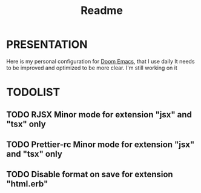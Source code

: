 #+title: Readme

* PRESENTATION
    Here is my personal configuration for [[https://github.com/doomemacs/doomemacs][Doom Emacs]], that I use daily
It needs to be improved and optimized to be more clear. I'm still working on it

* TODOLIST
** TODO RJSX Minor mode for extension "jsx" and "tsx" only
** TODO Prettier-rc Minor mode for extension "jsx" and "tsx" only
** TODO Disable format on save for extension "html.erb"

